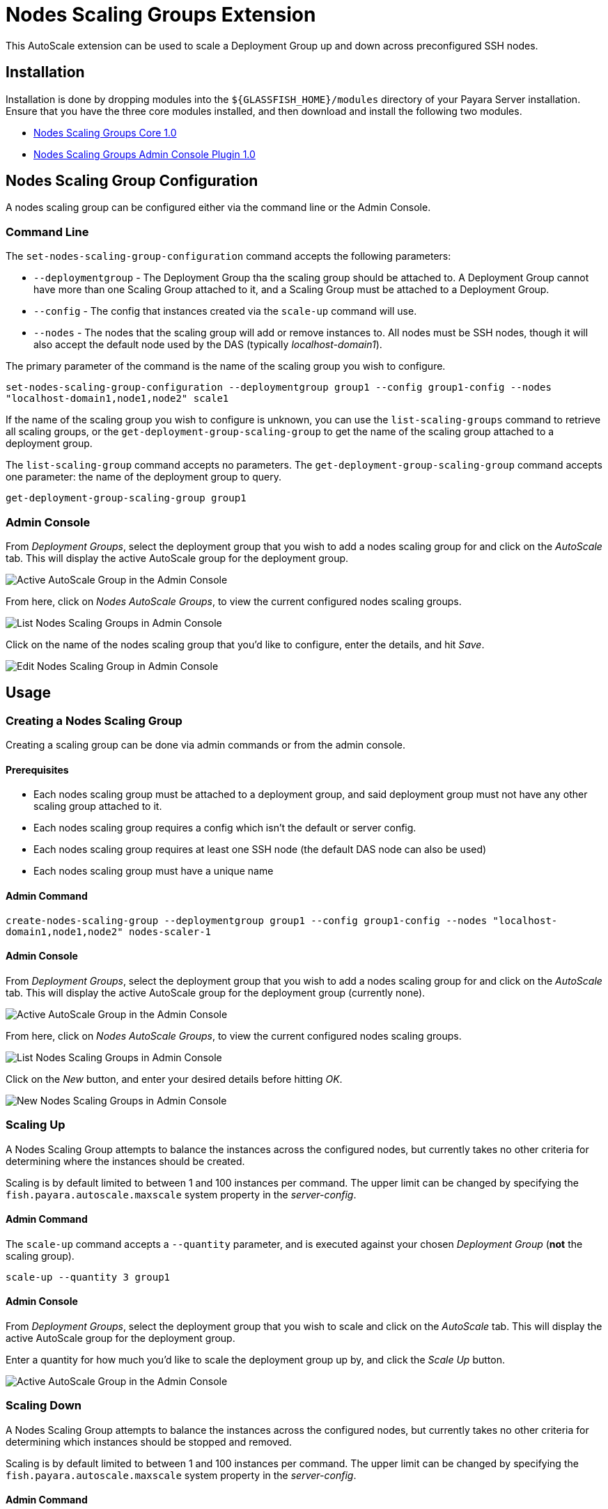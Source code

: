 = Nodes Scaling Groups Extension

This AutoScale extension can be used to scale a Deployment Group up and down across preconfigured
SSH nodes.

[[installation]]
== Installation

Installation is done by dropping modules into the `${GLASSFISH_HOME}/modules` directory of your Payara Server
installation. Ensure that you have the three core modules installed, and then download and install the
following two modules.

* link:https://nexus.payara.fish/repository/payara-artifacts/fish/payara/extensions/autoscale/groups/nodes/autoscale-groups-nodes-plugin-core/1.0/autoscale-groups-core-1.0.jar[Nodes Scaling Groups Core 1.0]
* link:https://nexus.payara.fish/repository/payara-artifacts/fish/payara/extensions/autoscale/groups/nodes/autoscale-groups-nodes-plugin-console/1.0/autoscale-groups-console-1.0.jar[Nodes Scaling Groups Admin Console Plugin 1.0]

[[nodes-scaling-group-configuration]]
== Nodes Scaling Group Configuration

A nodes scaling group can be configured either via the command line or the Admin Console.

### Command Line
The `set-nodes-scaling-group-configuration` command accepts the following parameters:

* `--deploymentgroup` - The Deployment Group tha the scaling group should be attached to. A Deployment Group cannot
have more than one Scaling Group attached to it, and a Scaling Group must be attached to a Deployment Group.
* `--config` - The config that instances created via the `scale-up` command will use.
* `--nodes` - The nodes that the scaling group will add or remove instances to. All nodes must be SSH nodes,
though it will also accept the default node used by the DAS (typically _localhost-domain1_).

The primary parameter of the command is the name of the scaling group you wish to configure.

`set-nodes-scaling-group-configuration --deploymentgroup group1 --config group1-config --nodes "localhost-domain1,node1,node2" scale1`

If the name of the scaling group you wish to configure is unknown, you can use the `list-scaling-groups` command to
retrieve all scaling groups, or the `get-deployment-group-scaling-group` to get the name of the scaling group attached
to a deployment group.

The `list-scaling-group` command accepts no parameters.
The `get-deployment-group-scaling-group` command accepts one parameter: the name of the deployment group to query.

`get-deployment-group-scaling-group group1`

### Admin Console

From _Deployment Groups_, select the deployment group that you wish to add a nodes scaling group for
and click on the _AutoScale_ tab. This will display the active AutoScale group for the deployment
group.

image:autoscale/nodes/active-nodes-scaling-group.png[Active AutoScale Group in the Admin Console]

From here, click on _Nodes AutoScale Groups_, to view the current configured nodes scaling groups.

image:autoscale/nodes/list-nodes-scaling-groups.png[List Nodes Scaling Groups in Admin Console]

Click on the name of the nodes scaling group that you'd like to configure, enter the details, and hit _Save_.

image:autoscale/nodes/edit-nodes-scaling-group.png[Edit Nodes Scaling Group in Admin Console]

[[Usage]]
== Usage

### Creating a Nodes Scaling Group
Creating a scaling group can be done via admin commands or from the admin console.

#### Prerequisites
* Each nodes scaling group must be attached to a deployment group, and said deployment group must not have
any other scaling group attached to it.
* Each nodes scaling group requires a config which isn't the default or server config.
* Each nodes scaling group requires at least one SSH node (the default DAS node can also be used)
* Each nodes scaling group must have a unique name

#### Admin Command

`create-nodes-scaling-group --deploymentgroup group1 --config group1-config --nodes "localhost-domain1,node1,node2" nodes-scaler-1`

#### Admin Console

From _Deployment Groups_, select the deployment group that you wish to add a nodes scaling group for
and click on the _AutoScale_ tab. This will display the active AutoScale group for the deployment
 group (currently none).

image:autoscale/active-autoscale-group-empty.png[Active AutoScale Group in the Admin Console]

From here, click on _Nodes AutoScale Groups_, to view the current configured nodes scaling groups.

image:autoscale/nodes/list-nodes-scaling-groups-empty.png[List Nodes Scaling Groups in Admin Console]

Click on the _New_ button, and enter your desired details before hitting _OK_.

image:autoscale/nodes/new-nodes-scaling-group.png[New Nodes Scaling Groups in Admin Console]

### Scaling Up
A Nodes Scaling Group attempts to balance the instances across the configured nodes, but currently takes no
other criteria for determining where the instances should be created.

Scaling is by default limited to between 1 and 100 instances per command. The upper limit can be changed by specifying
the `fish.payara.autoscale.maxscale` system property in the _server-config_.

#### Admin Command
The `scale-up` command accepts a `--quantity` parameter, and is executed against your chosen
_Deployment Group_ (*not* the scaling group).

`scale-up --quantity 3 group1`

#### Admin Console

From _Deployment Groups_, select the deployment group that you wish to scale and click on the _AutoScale_ tab.
This will display the active AutoScale group for the deployment group.

Enter a quantity for how much you'd like to scale the deployment group up by, and click the _Scale Up_ button.

image:autoscale/nodes/active-nodes-scaling-group.png[Active AutoScale Group in the Admin Console]

### Scaling Down
A Nodes Scaling Group attempts to balance the instances across the configured nodes, but currently takes no
other criteria for determining which instances should be stopped and removed.

Scaling is by default limited to between 1 and 100 instances per command. The upper limit can be changed by specifying
the `fish.payara.autoscale.maxscale` system property in the _server-config_.

#### Admin Command
The `scale-down` command accepts a `--quantity` parameter, and is executed against your chosen
_Deployment Group_ (*not* the scaling group).

`scale-down --quantity 3 group1`

#### Admin Console

From _Deployment Groups_, select the deployment group that you wish to scale and click on the _AutoScale_ tab.
This will display the active AutoScale group for the deployment group.

Enter a quantity for how much you'd like to scale the deployment group down by, and click the _Scale Down_ button.

image:autoscale/nodes/active-nodes-scaling-group.png[Active AutoScale Group in the Admin Console]

### Deleting a Nodes Scaling Group
Creating a scaling group can be done via admin commands or from the admin console.

#### Admin Command
The `delete-scaling-group` command can be used to delete any AutoScale group from Payara Server. It accepts one
parameter: the name of the scaling group you wish to delete.

`delete-scaling-group nodes-scaler-1`

#### Admin Console

From _Deployment Groups_, select the deployment group that you wish to delete a nodes scaling group for
and click on the _AutoScale_ tab. This will display the active AutoScale group for the deployment
group.

image:autoscale/nodes/active-nodes-scaling-group.png[Active AutoScale Group in the Admin Console]

From here, click on _Nodes AutoScale Groups_, to view the current configured nodes scaling groups.

image:autoscale/nodes/list-nodes-scaling-groups.png[List Nodes Scaling Groups in Admin Console]

Check the box of the nodes scaling group that you'd like to delete, and hit _Delete_.

### Listing Nodes Scaling Groups
Listing all node scaling groups can be done via the admin console, or you can list all scaling groups
(not necessarily nodes scaling groups) using admin commands.

#### Admin Command
The `list-scaling-groups` command can be used to list all scaling groups (not necessarily just nodes scaling groups).
The command accepts no parameters.

`list-scaling-groups`

#### Admin Console
From _Deployment Groups_, select any deployment group and click on the _AutoScale_ tab.
This will display the active AutoScale group for the deployment group.

image:autoscale/nodes/active-nodes-scaling-group.png[Active AutoScale Group in the Admin Console]

From here, click on _Nodes AutoScale Groups_, to view the current configured nodes scaling groups.

image:autoscale/nodes/list-nodes-scaling-groups.png[List Nodes Scaling Groups in Admin Console]
